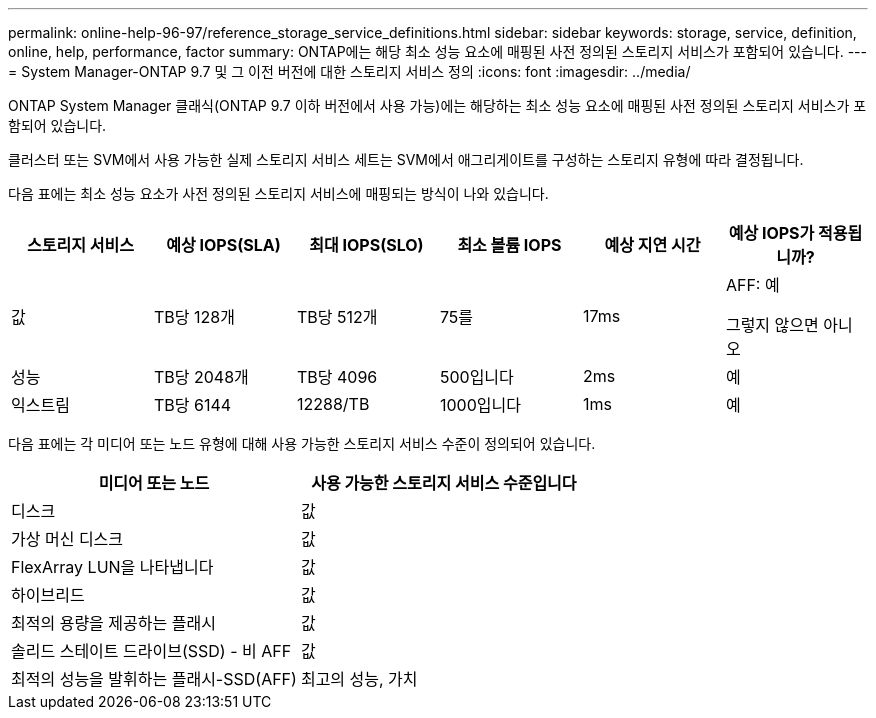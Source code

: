 ---
permalink: online-help-96-97/reference_storage_service_definitions.html 
sidebar: sidebar 
keywords: storage, service, definition, online, help, performance, factor 
summary: ONTAP에는 해당 최소 성능 요소에 매핑된 사전 정의된 스토리지 서비스가 포함되어 있습니다. 
---
= System Manager-ONTAP 9.7 및 그 이전 버전에 대한 스토리지 서비스 정의
:icons: font
:imagesdir: ../media/


[role="lead"]
ONTAP System Manager 클래식(ONTAP 9.7 이하 버전에서 사용 가능)에는 해당하는 최소 성능 요소에 매핑된 사전 정의된 스토리지 서비스가 포함되어 있습니다.

클러스터 또는 SVM에서 사용 가능한 실제 스토리지 서비스 세트는 SVM에서 애그리게이트를 구성하는 스토리지 유형에 따라 결정됩니다.

다음 표에는 최소 성능 요소가 사전 정의된 스토리지 서비스에 매핑되는 방식이 나와 있습니다.

|===
| 스토리지 서비스 | 예상 IOPS(SLA) | 최대 IOPS(SLO) | 최소 볼륨 IOPS | 예상 지연 시간 | 예상 IOPS가 적용됩니까? 


 a| 
값
 a| 
TB당 128개
 a| 
TB당 512개
 a| 
75를
 a| 
17ms
 a| 
AFF: 예

그렇지 않으면 아니오



 a| 
성능
 a| 
TB당 2048개
 a| 
TB당 4096
 a| 
500입니다
 a| 
2ms
 a| 
예



 a| 
익스트림
 a| 
TB당 6144
 a| 
12288/TB
 a| 
1000입니다
 a| 
1ms
 a| 
예

|===
다음 표에는 각 미디어 또는 노드 유형에 대해 사용 가능한 스토리지 서비스 수준이 정의되어 있습니다.

|===
| 미디어 또는 노드 | 사용 가능한 스토리지 서비스 수준입니다 


 a| 
디스크
 a| 
값



 a| 
가상 머신 디스크
 a| 
값



 a| 
FlexArray LUN을 나타냅니다
 a| 
값



 a| 
하이브리드
 a| 
값



 a| 
최적의 용량을 제공하는 플래시
 a| 
값



 a| 
솔리드 스테이트 드라이브(SSD) - 비 AFF
 a| 
값



 a| 
최적의 성능을 발휘하는 플래시-SSD(AFF)
 a| 
최고의 성능, 가치

|===
